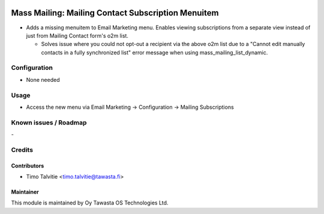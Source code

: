 .. image:: https://img.shields.io/badge/licence-AGPL--3-blue.svg
   :target: http://www.gnu.org/licenses/agpl-3.0-standalone.html
   :alt: License: AGPL-3

===================================================
Mass Mailing: Mailing Contact Subscription Menuitem
===================================================

* Adds a missing menuitem to Email Marketing menu. Enables viewing subscriptions 
  from a separate view instead of just from Mailing Contact form's o2m list.

  * Solves issue where you could not opt-out a recipient via the above o2m list
    due to a "Cannot edit manually contacts in a fully synchronized list"
    error message when using mass_mailing_list_dynamic.

Configuration
=============
* None needed

Usage
=====
* Access the new menu via Email Marketing -> Configuration -> Mailing Subscriptions

Known issues / Roadmap
======================
\-

Credits
=======

Contributors
------------

* Timo Talvitie <timo.talvitie@tawasta.fi>

Maintainer
----------

.. image:: https://tawasta.fi/templates/tawastrap/images/logo.png
   :alt: Oy Tawasta OS Technologies Ltd.
   :target: https://tawasta.fi/

This module is maintained by Oy Tawasta OS Technologies Ltd.
